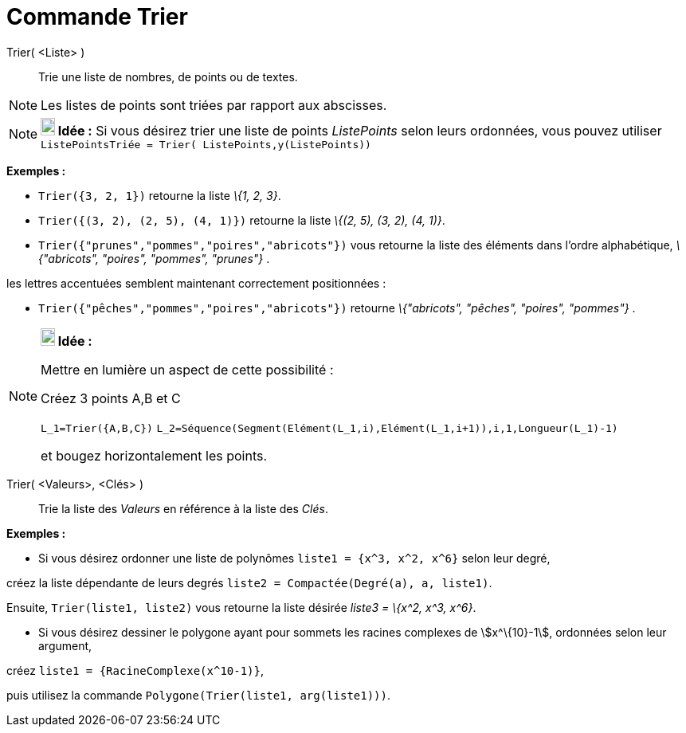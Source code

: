 = Commande Trier
:page-en: commands/Sort
ifdef::env-github[:imagesdir: /fr/modules/ROOT/assets/images]

Trier( <Liste> )::
  Trie une liste de nombres, de points ou de textes.

[NOTE]
====

Les listes de points sont triées par rapport aux abscisses.

====

[NOTE]
====

*image:18px-Bulbgraph.png[Note,title="Note",width=18,height=22] Idée :* Si vous désirez trier une liste de points
_ListePoints_ selon leurs ordonnées, vous pouvez utiliser `++ListePointsTriée = Trier( ListePoints,y(ListePoints))++`

====

[EXAMPLE]
====

*Exemples :*

* `++Trier({3, 2, 1})++` retourne la liste _\{1, 2, 3}_.
* `++Trier({(3, 2), (2, 5), (4, 1)})++` retourne la liste _\{(2, 5), (3, 2), (4, 1)}_.
* `++Trier({"prunes","pommes","poires","abricots"})++` vous retourne la liste des éléments dans l’ordre alphabétique,
_\{"abricots", "poires", "pommes", "prunes"}_ .

les lettres accentuées semblent maintenant correctement positionnées :

* `++Trier({"pêches","pommes","poires","abricots"})++` retourne _\{"abricots", "pêches", "poires", "pommes"}_ .

====

[NOTE]
====

*image:18px-Bulbgraph.png[Note,title="Note",width=18,height=22] Idée :*

Mettre en lumière un aspect de cette possibilité :

Créez 3 points A,B et C

`++L_1=Trier({A,B,C})++` `++L_2=Séquence(Segment(Elément(L_1,i),Elément(L_1,i+1)),i,1,Longueur(L_1)-1)++`

et bougez horizontalement les points.

====

Trier( <Valeurs>, <Clés> )::
  Trie la liste des _Valeurs_ en référence à la liste des _Clés_.

[EXAMPLE]
====

*Exemples :*

* Si vous désirez ordonner une liste de polynômes `++liste1 = {x^3, x^2, x^6}++` selon leur degré,

créez la liste dépendante de leurs degrés `++liste2 = Compactée(Degré(a), a, liste1)++`.

Ensuite, `++Trier(liste1, liste2)++` vous retourne la liste désirée _liste3 = \{x^2, x^3, x^6}_.

* Si vous désirez dessiner le polygone ayant pour sommets les racines complexes de stem:[x^\{10}-1], ordonnées selon
leur argument,

créez `++liste1 = {RacineComplexe(x^10-1)}++`,

puis utilisez la commande `++Polygone(Trier(liste1, arg(liste1)))++`.

====
